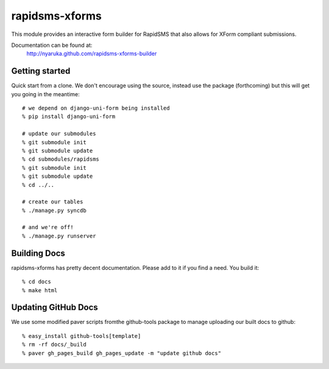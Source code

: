 rapidsms-xforms
===============

This module provides an interactive form builder for RapidSMS that also allows for XForm compliant submissions.

Documentation can be found at:
  http://nyaruka.github.com/rapidsms-xforms-builder

Getting started
---------------

Quick start from a clone.  We don't encourage using the source, instead use the package (forthcoming) but this will get you going in the meantime::

  # we depend on django-uni-form being installed
  % pip install django-uni-form

  # update our submodules
  % git submodule init
  % git submodule update
  % cd submodules/rapidsms
  % git submodule init
  % git submodule update
  % cd ../..

  # create our tables
  % ./manage.py syncdb

  # and we're off!
  % ./manage.py runserver

Building Docs
-------------

rapidsms-xforms has pretty decent documentation.  Please add to it if you find a need.  You build it::

  % cd docs
  % make html


Updating GitHub Docs
--------------------

We use some modified paver scripts fromthe github-tools package to manage uploading our built docs to github::

  % easy_install github-tools[template]
  % rm -rf docs/_build
  % paver gh_pages_build gh_pages_update -m "update github docs"

